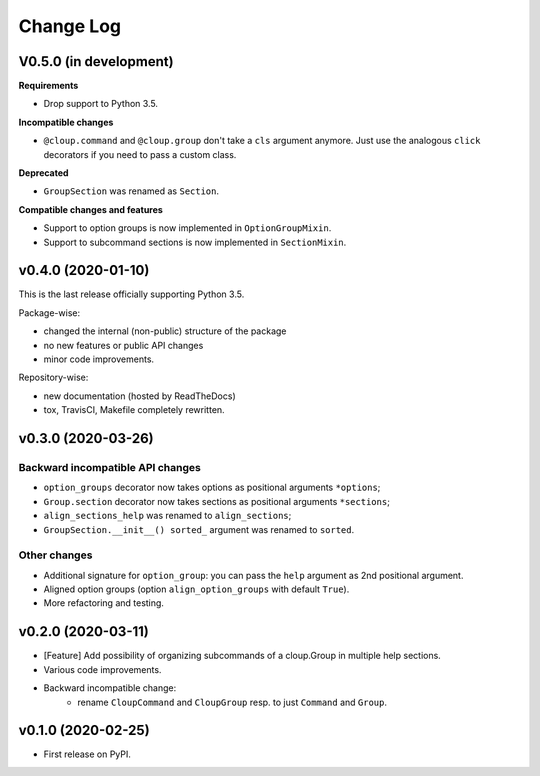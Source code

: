 ==========
Change Log
==========

..  V0.X.X (in development)
    =======================
    **Requirements**
    **Incompatible changes**
    **Deprecated**
    **Compatible changes and features**


V0.5.0 (in development)
=======================
**Requirements**

* Drop support to Python 3.5.

**Incompatible changes**

* ``@cloup.command`` and ``@cloup.group`` don't take a ``cls`` argument anymore.
  Just use the analogous ``click`` decorators if you need to pass a custom class.

**Deprecated**

* ``GroupSection`` was renamed as ``Section``.

**Compatible changes and features**

* Support to option groups is now implemented in ``OptionGroupMixin``.
* Support to subcommand sections is now implemented in ``SectionMixin``.


v0.4.0 (2020-01-10)
===================
This is the last release officially supporting Python 3.5.

Package-wise:

* changed the internal (non-public) structure of the package
* no new features or public API changes
* minor code improvements.

Repository-wise:

* new documentation (hosted by ReadTheDocs)
* tox, TravisCI, Makefile completely rewritten.


v0.3.0 (2020-03-26)
===================
Backward incompatible API changes
---------------------------------
* ``option_groups`` decorator now takes options as positional arguments ``*options``;
* ``Group.section`` decorator now takes sections as positional arguments ``*sections``;
* ``align_sections_help`` was renamed to ``align_sections``;
* ``GroupSection.__init__() sorted_`` argument was renamed to ``sorted``.

Other changes
-------------
* Additional signature for ``option_group``: you can pass the ``help`` argument
  as 2nd positional argument.
* Aligned option groups (option ``align_option_groups`` with default ``True``).
* More refactoring and testing.


v0.2.0 (2020-03-11)
===================
* [Feature] Add possibility of organizing subcommands of a cloup.Group in
  multiple help sections.
* Various code improvements.
* Backward incompatible change:
    - rename ``CloupCommand`` and ``CloupGroup`` resp. to just ``Command`` and ``Group``.


v0.1.0 (2020-02-25)
===================
* First release on PyPI.
